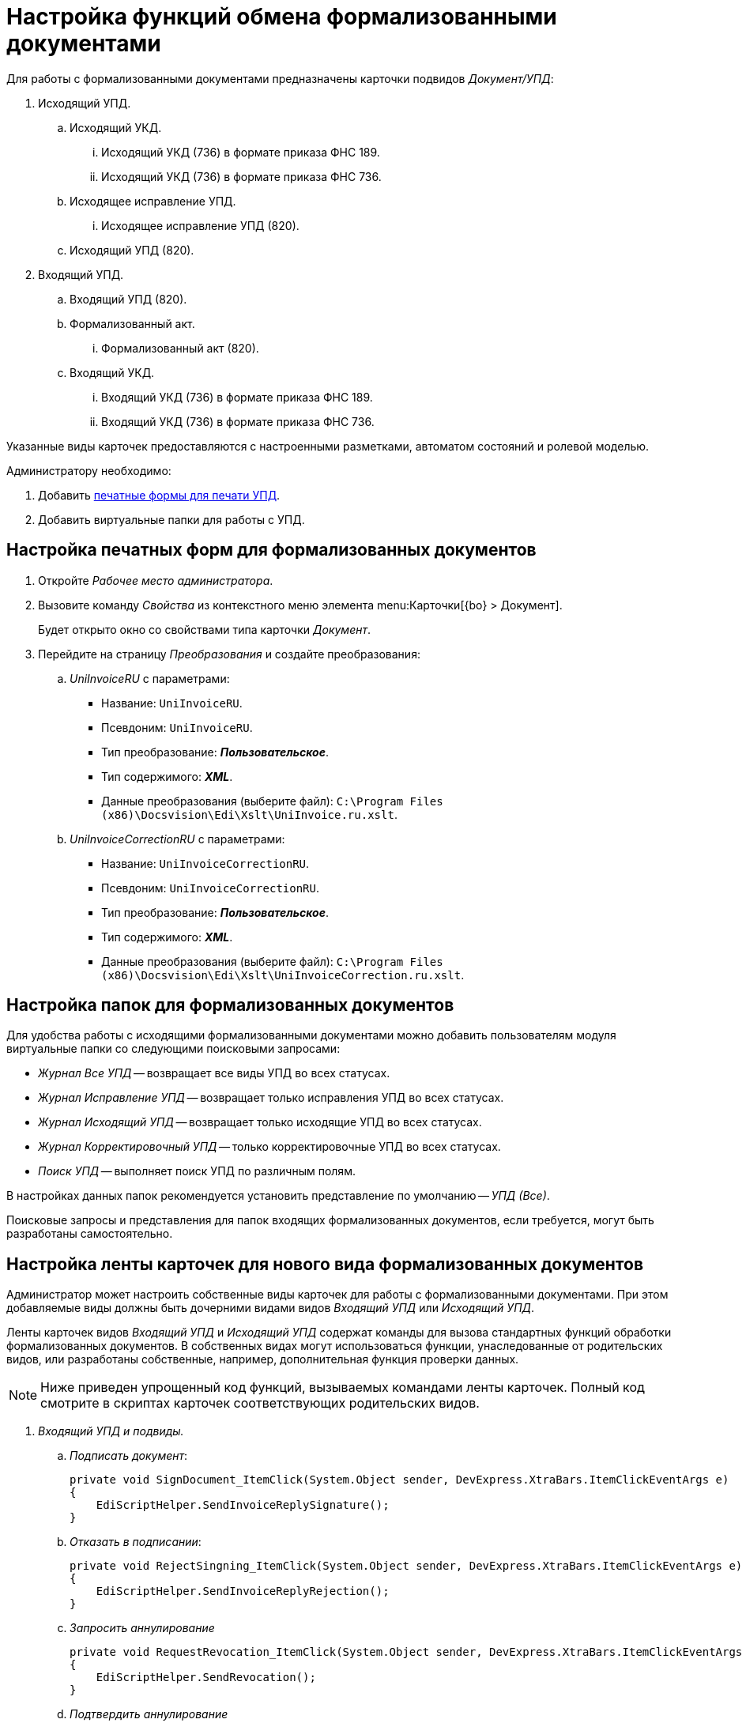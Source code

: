 = Настройка функций обмена формализованными документами

Для работы с формализованными документами предназначены карточки подвидов _Документ/УПД_:

. Исходящий УПД.
.. Исходящий УКД.
... Исходящий УКД (736) в формате приказа ФНС 189.
... Исходящий УКД (736) в формате приказа ФНС 736.
.. Исходящее исправление УПД.
... Исходящее исправление УПД (820).
.. Исходящий УПД (820).
. Входящий УПД.
.. Входящий УПД (820).
.. Формализованный акт.
... Формализованный акт (820).
.. Входящий УКД.
... Входящий УКД (736) в формате приказа ФНС 189.
... Входящий УКД (736) в формате приказа ФНС 736.

Указанные виды карточек предоставляются с настроенными разметками, автоматом состояний и ролевой моделью.

.Администратору необходимо:
. Добавить <<print-forms,печатные формы для печати УПД>>.
. Добавить виртуальные папки для работы с УПД.

[#print-forms]
== Настройка печатных форм для формализованных документов

. Откройте _Рабочее место администратора_.
. Вызовите команду _Свойства_ из контекстного меню элемента menu:Карточки[{bo} > Документ].
+
Будет открыто окно со свойствами типа карточки _Документ_.
+
. Перейдите на страницу _Преобразования_ и создайте преобразования:
.. _UniInvoiceRU_ c параметрами:
* Название: `UniInvoiceRU`.
* Псевдоним: `UniInvoiceRU`.
* Тип преобразование: *_Пользовательское_*.
* Тип содержимого: *_XML_*.
* Данные преобразования (выберите файл): `C:\Program Files (x86)\Docsvision\Edi\Xslt\UniInvoice.ru.xslt`.
.. _UniInvoiceCorrectionRU_ c параметрами:
* Название: `UniInvoiceCorrectionRU`.
* Псевдоним: `UniInvoiceCorrectionRU`.
* Тип преобразование: *_Пользовательское_*.
* Тип содержимого: *_XML_*.
* Данные преобразования (выберите файл): `C:\Program Files (x86)\Docsvision\Edi\Xslt\UniInvoiceCorrection.ru.xslt`.

[#formalized-folders]
== Настройка папок для формализованных документов

Для удобства работы с исходящими формализованными документами можно добавить пользователям модуля виртуальные папки со следующими поисковыми запросами:

* _Журнал Все УПД_ -- возвращает все виды УПД во всех статусах.
* _Журнал Исправление УПД_ -- возвращает только исправления УПД во всех статусах.
* _Журнал Исходящий УПД_ -- возвращает только исходящие УПД во всех статусах.
* _Журнал Корректировочный УПД_ -- только корректировочные УПД во всех статусах.
* _Поиск УПД_ -- выполняет поиск УПД по различным полям.

В настройках данных папок рекомендуется установить представление по умолчанию -- _УПД (Все)_.

Поисковые запросы и представления для папок входящих формализованных документов, если требуется, могут быть разработаны самостоятельно.

[#formalized-ribbon]
== Настройка ленты карточек для нового вида формализованных документов

Администратор может настроить собственные виды карточек для работы с формализованными документами. При этом добавляемые виды должны быть дочерними видами видов _Входящий УПД_ или _Исходящий УПД_.

Ленты карточек видов _Входящий УПД_ и _Исходящий УПД_ содержат команды для вызова стандартных функций обработки формализованных документов. В собственных видах могут использоваться функции, унаследованные от родительских видов, или разработаны собственные, например, дополнительная функция проверки данных.

NOTE: Ниже приведен упрощенный код функций, вызываемых командами ленты карточек. Полный код смотрите в скриптах карточек соответствующих родительских видов.

. _Входящий УПД и подвиды._
.. _Подписать документ_:
+
[source,csharp]
----
private void SignDocument_ItemClick(System.Object sender, DevExpress.XtraBars.ItemClickEventArgs e)
{
    EdiScriptHelper.SendInvoiceReplySignature();
}
----
+
.. _Отказать в подписании_:
+
[source,csharp]
----
private void RejectSingning_ItemClick(System.Object sender, DevExpress.XtraBars.ItemClickEventArgs e)
{
    EdiScriptHelper.SendInvoiceReplyRejection();
}
----
+
.. _Запросить аннулирование_
+
[source,csharp]
----
private void RequestRevocation_ItemClick(System.Object sender, DevExpress.XtraBars.ItemClickEventArgs e)
{
    EdiScriptHelper.SendRevocation();
}
----
+
.. _Подтвердить аннулирование_
+
[source,csharp]
----
private void ApproveRevocation_ItemClick(System.Object sender, DevExpress.XtraBars.ItemClickEventArgs e)
{
    EdiScriptHelper.SendReplyRevocationSignature();
}
----
+
.. _Отказать в аннулировании_
+
[source,csharp]
----
private void RejectRevocation_ItemClick(System.Object sender, DevExpress.XtraBars.ItemClickEventArgs e)
{
    EdiScriptHelper.SendReplyRevocationRejection();
}
----
+
.. _Запросить уточнение_:
+
[source,csharp]
----
private void RequestForCorrection_ItemClick(System.Object sender, DevExpress.XtraBars.ItemClickEventArgs e)
{
    EdiScriptHelper.SendCorrection()
}
----
+
.. [[print]] _Печать_ -- выводить на печать печатную форму формализованного документа:
+
[source,csharp]
----
private void Print_ItemClick(System.Object sender, DevExpress.XtraBars.ItemClickEventArgs e)
{
    EdiScriptHelper.PrintInvoice("UniInvoiceRU"); <.>
}
----
<.> В параметре метода указывается название шаблона печати:
+
* `UniInvoiceRU` -- стандартный шаблон для видов _Входящий УПД_ и _Формализованный акт_.
* `UniInvoiceCorrectionRU` -- стандартный шаблон для вида _Входящий УКД_.
+
.. Обновление печатной формы (вкладка _Печатная форма_). Данная функция должна вызываться при активации карточки (_CardActivated_).
+
--
[source,csharp]
----
public virtual void FillInvoiceControl()
{
    EdiScriptHelper.FillInvoiceHtmlControl("HTMLBrowser", "UniInvoiceRU"); <.>
}
----
<.> В первом параметре (`HTMLBrowser`) должно быть указано название обновляемого элемента управления с типом HTML браузер.
+
Во втором параметре (`UniInvoiceRU`) должно быть указано название шаблона печати для обновления.
+
Названия стандартных шаблонов аналогичны приведенным для <<print,Печати>>.
--
+
. _Исходящий УПД и подвиды_.
.. _Подписать и отправить_ -- выдаёт запрос на подписание документа квалифицированной ЭП (электронной подписью) и формирует электронное сообщение с документом для отправки оператору ЭДО.
+
[source,csharp]
----
private void SignedAndSent_ItemClick(System.Object sender, DevExpress.XtraBars.ItemClickEventArgs e)
{
    CardControl.Save();
    if (EdiScriptHelper.SignAndSendInvoice())
    {
        ChangeCardState("SignedAndSent");
    }
}
----
+
.. _Заполнить данные из файла_ -- загружает в карточку данные из приложенного основного файла -- XML-файл формализованного документа, сформированный у оператора ЭДО.
+
[source,csharp]
----
private void FillingOutData_ItemClick(System.Object sender, DevExpress.XtraBars.ItemClickEventArgs e)
{
    CardControl.Save();
    EdiScriptHelper.UpdateDocumentDataFromInvoice();
    RefreshControls();
}
----
+
[#websettings]
****
В {wc}е за заполнение данных карточки отвечает обработчик `edi_updateDocumentFormInvoice`. Обработчик может быть привязан к кнопке по аналогии с {wincl}ом или быть назначен на события добавления главного файла и добавления версии файла.

Обработчик проверяет расширение файла. Если формат файла не соответствует ожидаемому (`.xml`) или в файле содержатся ошибки, будет сообщение об ошибке. Проверка содержимого выполняется по аналогии с {wincl}ом.

Через клиентский API обработчик можно вызвать обращением к сервису `$EdiFileSync` с помощью метода:

 updateDocumentDataFromInvoice(documentId: string, fileId?: string)

На сервере можно обратится к следующему сервису:

 IEdiFileSyncService.UpdateDocumentDataFromInvoice
****
+
.. _Запросить аннулирование_:
+
[source,csharp]
----
private void RequestRevocation_ItemClick(System.Object sender, DevExpress.XtraBars.ItemClickEventArgs e)
{
    EdiScriptHelper.SendRevocation();
}
----
+
.. _Подтвердить аннулирование_:
+
[source,csharp]
----
private void ApproveRevocation_ItemClick(System.Object sender, DevExpress.XtraBars.ItemClickEventArgs e)
{
    EdiScriptHelper.SendReplyRevocationSignature();
}
----
+
.. _Отказать в аннулировании_:
+
[source,csharp]
----
private void RejectRevocation_ItemClick(System.Object sender, DevExpress.XtraBars.ItemClickEventArgs e)
{
    EdiScriptHelper.SendReplyRevocationRejection();
}
----
+
.. _Печать_:
+
[source,csharp]
----
private void PrintUPD_ItemClick(System.Object sender, DevExpress.XtraBars.ItemClickEventArgs e)
{
    EdiScriptHelper.PrintInvoice("UniInvoiceRU"); <.>
}
----
<.> В параметре метода указывается название шаблона печати:
* `UniInvoiceRU` -- стандартный шаблон для видов _Исходящий УПД_ и _Исправление УПД_.
* `UniInvoiceCorrectionRu` -- стандартный шаблон для вида _Исходящий УКД_.
+
.. Обновление печатной формы (вкладка _Печатная форма_). Данная функция должна вызываться при активации карточки (_CardActivated_).
+
--
[source,csharp]
----
public virtual void FillInvoiceControl()
{
    EdiScriptHelper.FillInvoiceHtmlControl("HTMLBrowser", "UniInvoiceRU"); <.>
}
----
<.> В первом параметре ("HTMLBrowser") должно быть указано название обновляемого элемента управления с типом HTML браузер.
+
Во втором параметре (`UniInvoiceRU`) должно быть указано название шаблона печати для обновления.
+
Названия стандартных шаблонов аналогичны приведенным для <<print,Печати>>.
--

В приведенном коде `EdiScriptHelper` объявлен в корневом виде _УПД_:

[source,csharp]
----
public EdiScriptHelper EdiScriptHelper
{
    get
    {
        if (ediScriptHelper == null)
            ediScriptHelper = new EdiScriptHelper(CardControl);

        return ediScriptHelper;
    }
}
----

Для работы указанных методов к скрипту карточки должны подключены сборки `DocsVision.Edi.DocumentScript.dll` и `{dv}.DocumentsManagement.dll`. Сборки располагаются в каталоге клиента {dv}.

.В объявление пространств имен нужно добавить строки:
[source,csharp]
----
using DocsVision.Edi.DocumentScript;
using {dv}.DocumentsManagement;
----

Для добавленных на ленту кнопок можно добавить методы их скрытия/отображения в зависимости от статуса обмена -- проверяется с помощью методов:

* `IsSignatureReplyAvailable` -- проверяет возможность подписания документа или отказа в подписании, принимает значение `TRUE`, если документ в статусе `Получен на подпись от контрагента`.
* `IsRevocationReplyAvailable` -- проверяет возможность аннулирования документа или отказа в аннулировании; принимает значение `TRUE`, если документ в статусе `Получен запрос на аннулирование`.
* `IsRevocationRequestAvailable` -- проверяет возможность создания запроса на аннулирование документа, принимает значение `TRUE`, если документ в статусе `Получен от контрагента`, `Отправлена ответная подпись контрагенту` или `Отправлен контрагенту`.
* `IsReceiptReplyAvailable` -- проверяет возможность создания ответной квитанции.

Методы могут вызываться при открытии карточки. Методы не изменяют состояние видимости кнопок ленты -- необходимо реализовать самостоятельно.

[#custom-kind]
=== Собственный вид, не унаследованный от Входящий УПД или Исходящий УПД

Если требуется создать вид, не наследующий состояния от _Входящий УПД_ или _Исходящий УПД_, необходимо самостоятельно добавить в его автомат состояний следующие состояния:

* `Получена подпись от контрагента` c идентификатором встроенного состояния (поле `BuildInState`) `FF1346D7-93F0-4CA3-93F8-5AE47BCD41DD`.
* `Получен отказ от контрагента` c идентификатором встроенного состояния `D136A114-7C59-4C6E-AB12-5348B4883AB9`.
* `Требуется уточнение` c идентификатором встроенного состояния `9F8A156B-68EE-4543-9527-BF47B613330E`.
* `Запрошено аннулирование` c идентификатором встроенного состояния `E3ED8CD1-8D9E-4332-B2D3-0EE5B9FE5A10`.
* `Аннулирование подтверждено` c идентификатором встроенного состояния `D5CC4959-5E45-4F31-B630-F2C3613EDCB7`.
* `В аннулировании отказано` c идентификатором встроенного состояния `ED9B6929-BD9C-496B-B8A7-D9597B1BA5CA`.

Также потребуется добавить в разметку элементы управления с типами и названиями, которые используются в видах _Входящий УПД_ или _Исходящий УПД_.
